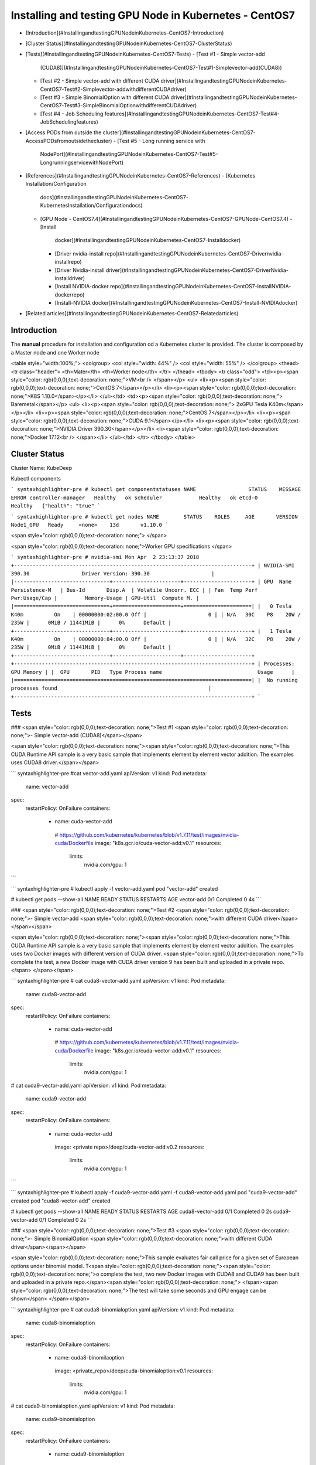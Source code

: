 Installing and testing GPU Node in Kubernetes - CentOS7
=======================================================

-   [Introduction](#InstallingandtestingGPUNodeinKubernetes-CentOS7-Introduction)
-   [Cluster
    Status](#InstallingandtestingGPUNodeinKubernetes-CentOS7-ClusterStatus)
-   [Tests](#InstallingandtestingGPUNodeinKubernetes-CentOS7-Tests)
    -   [Test \#1 - Simple vector-add
        (CUDA8)](#InstallingandtestingGPUNodeinKubernetes-CentOS7-Test#1-Simplevector-add(CUDA8))
    -   [Test \#2 - Simple vector-add with different CUDA
        driver](#InstallingandtestingGPUNodeinKubernetes-CentOS7-Test#2-Simplevector-addwithdifferentCUDAdriver)
    -   [Test \#3 - Simple BinomialOption with different CUDA
        driver](#InstallingandtestingGPUNodeinKubernetes-CentOS7-Test#3-SimpleBinomialOptionwithdifferentCUDAdriver)
    -   [Test \#4 - Job Scheduling
        features](#InstallingandtestingGPUNodeinKubernetes-CentOS7-Test#4-JobSchedulingfeatures)
-   [Access PODs from outside the
    cluster](#InstallingandtestingGPUNodeinKubernetes-CentOS7-AccessPODsfromoutsidethecluster)
    -   [Test \#5 - Long running service with
        NodePort](#InstallingandtestingGPUNodeinKubernetes-CentOS7-Test#5-LongrunningservicewithNodePort)
-   [References](#InstallingandtestingGPUNodeinKubernetes-CentOS7-References)
    -   [Kubernetes Installation/Configuration
        docs](#InstallingandtestingGPUNodeinKubernetes-CentOS7-KubernetesInstallation/Configurationdocs)
    -   [GPU Node -
        CentOS7.4](#InstallingandtestingGPUNodeinKubernetes-CentOS7-GPUNode-CentOS7.4)
        -   [Install
            docker](#InstallingandtestingGPUNodeinKubernetes-CentOS7-Installdocker)
        -   [Driver nvidia-install
            repo](#InstallingandtestingGPUNodeinKubernetes-CentOS7-Drivernvidia-installrepo)
        -   [Driver Nvidia-install
            driver](#InstallingandtestingGPUNodeinKubernetes-CentOS7-DriverNvidia-installdriver)
        -   [Install NVIDIA-docker
            repo](#InstallingandtestingGPUNodeinKubernetes-CentOS7-InstallNVIDIA-dockerrepo)
        -   [Install-NVIDIA
            docker](#InstallingandtestingGPUNodeinKubernetes-CentOS7-Install-NVIDIAdocker)
-   [Related
    articles](#InstallingandtestingGPUNodeinKubernetes-CentOS7-Relatedarticles)

Introduction
------------

The **manual** procedure for installation and configuration od a
Kubernetes cluster is provided. The cluster is composed by a Master node
and one Worker node

<table style="width:100%;">
<colgroup>
<col style="width: 44%" />
<col style="width: 55%" />
</colgroup>
<thead>
<tr class="header">
<th>Mater</th>
<th>Worker node</th>
</tr>
</thead>
<tbody>
<tr class="odd">
<td><p><span style="color: rgb(0,0,0);text-decoration: none;">VM<br />
</span></p>
<ul>
<li><p><span style="color: rgb(0,0,0);text-decoration: none;">CentOS 7</span></p></li>
<li><p><span style="color: rgb(0,0,0);text-decoration: none;">K8S 1.10.0</span></p></li>
</ul></td>
<td><p><span style="color: rgb(0,0,0);text-decoration: none;"> Baremetal</span></p>
<ul>
<li><p><span style="color: rgb(0,0,0);text-decoration: none;"> 2xGPU Tesla K40m</span></p></li>
<li><p><span style="color: rgb(0,0,0);text-decoration: none;">CentOS 7</span></p></li>
<li><p><span style="color: rgb(0,0,0);text-decoration: none;">CUDA 9.1</span></p></li>
<li><p><span style="color: rgb(0,0,0);text-decoration: none;">NVIDIA Driver 390.30</span></p></li>
<li><span style="color: rgb(0,0,0);text-decoration: none;">Docker 17.12<br />
</span></li>
</ul></td>
</tr>
</tbody>
</table>

Cluster Status
--------------

Cluster Name: KubeDeep

Kubectl components

``` syntaxhighlighter-pre
# kubectl get componentstatuses
NAME                 STATUS    MESSAGE              ERROR
controller-manager   Healthy   ok
scheduler            Healthy   ok
etcd-0               Healthy   {"health": "true"
```

``` syntaxhighlighter-pre
# kubectl get nodes
NAME        STATUS    ROLES     AGE       VERSION
Node1_GPU   Ready     <none>    13d       v1.10.0
```



<span style="color: rgb(0,0,0);text-decoration: none;">
</span>

<span style="color: rgb(0,0,0);text-decoration: none;">Worker GPU
specifications
</span>

``` syntaxhighlighter-pre
# nvidia-smi
Mon Apr  2 23:13:37 2018
+-----------------------------------------------------------------------------+
| NVIDIA-SMI 390.30                 Driver Version: 390.30                    |
|-------------------------------+----------------------+----------------------+
| GPU  Name     Persistence-M   | Bus-Id       Disp.A  | Volatile Uncorr. ECC |
| Fan  Temp Perf  Pwr:Usage/Cap |         Memory-Usage | GPU-Util  Compute M. |
|===============================+======================+======================|
|   0 Tesla K40m          On    | 00000000:02:00.0 Off |                    0 |
| N/A   30C    P8    20W / 235W |      0MiB / 11441MiB |      0%      Default |
+-------------------------------+----------------------+----------------------+
|   1 Tesla K40m          On    | 00000000:84:00.0 Off |                    0 |
| N/A   32C    P8    20W / 235W |      0MiB / 11441MiB |      0%      Default |
+-------------------------------+----------------------+----------------------+
+-----------------------------------------------------------------------------+
| Processes:                                                       GPU Memory |
|  GPU       PID   Type Process name                               Usage      |
|=============================================================================|
|  No running processes found                                                 |
+-----------------------------------------------------------------------------+
```

Tests
-----

### <span style="color: rgb(0,0,0);text-decoration: none;">Test \#1 <span style="color: rgb(0,0,0);text-decoration: none;">- Simple vector-add (CUDA8)</span></span>

<span style="color: rgb(0,0,0);text-decoration: none;"><span
style="color: rgb(0,0,0);text-decoration: none;">This CUDA Runtime API
sample is a very basic sample that implements element by element vector
addition.
The examples uses CUDA8 driver.</span></span>

``` syntaxhighlighter-pre
#cat vector-add.yaml
apiVersion: v1
kind: Pod
metadata:
 name: vector-add
spec:
 restartPolicy: OnFailure
 containers:
    - name: cuda-vector-add
     # https://github.com/kubernetes/kubernetes/blob/v1.7.11/test/images/nvidia-cuda/Dockerfile
     image: "k8s.gcr.io/cuda-vector-add:v0.1"
     resources:
       limits:
         nvidia.com/gpu: 1
```

``` syntaxhighlighter-pre
# kubectl apply -f vector-add.yaml
pod "vector-add" created


# kubectl get pods --show-all
NAME                   READY     STATUS      RESTARTS   AGE
vector-add       0/1       Completed   0     4s
```



### <span style="color: rgb(0,0,0);text-decoration: none;">Test \#2 <span style="color: rgb(0,0,0);text-decoration: none;">- Simple vector-add <span style="color: rgb(0,0,0);text-decoration: none;">with different CUDA driver</span> </span></span>

<span style="color: rgb(0,0,0);text-decoration: none;"><span
style="color: rgb(0,0,0);text-decoration: none;">This CUDA Runtime API
sample is a very basic sample that implements element by element vector
addition.
The examples uses two Docker images with different version of CUDA
driver.
<span style="color: rgb(0,0,0);text-decoration: none;">To complete the
test, a new Docker image with CUDA driver version 9 has been built and
uploaded in a private repo.</span>
</span></span>

``` syntaxhighlighter-pre
# cat cuda8-vector-add.yaml
apiVersion: v1
kind: Pod
metadata:
 name: cuda8-vector-add
spec:
 restartPolicy: OnFailure
 containers:
    - name: cuda-vector-add
     # https://github.com/kubernetes/kubernetes/blob/v1.7.11/test/images/nvidia-cuda/Dockerfile
     image: "k8s.gcr.io/cuda-vector-add:v0.1"
     resources:
       limits:
         nvidia.com/gpu: 1

# cat cuda9-vector-add.yaml
apiVersion: v1
kind: Pod
metadata:
 name: cuda9-vector-add
spec:
 restartPolicy: OnFailure
 containers:
    - name: cuda-vector-add
     image: <private repo>/deep/cuda-vector-add:v0.2
     resources:
       limits:
         nvidia.com/gpu: 1
```

``` syntaxhighlighter-pre
# kubectl apply -f cuda9-vector-add.yaml -f cuda8-vector-add.yaml
pod "cuda9-vector-add" created
pod "cuda8-vector-add" created

# kubectl get pods --show-all
NAME                   READY     STATUS      RESTARTS   AGE
cuda8-vector-add       0/1       Completed   0     2s
cuda9-vector-add       0/1       Completed   0     2s
```



### <span style="color: rgb(0,0,0);text-decoration: none;">Test \#3 <span style="color: rgb(0,0,0);text-decoration: none;">- Simple BinomialOption <span style="color: rgb(0,0,0);text-decoration: none;">with different CUDA driver</span></span></span>

<span style="color: rgb(0,0,0);text-decoration: none;">This sample
evaluates fair call price for a given set of European options under
binomial model.
T<span style="color: rgb(0,0,0);text-decoration: none;"><span
style="color: rgb(0,0,0);text-decoration: none;">o complete the test,
two new Docker images with CUDA8 and CUDA9 has been built and uploaded
in a private repo.</span><span
style="color: rgb(0,0,0);text-decoration: none;">
</span><span style="color: rgb(0,0,0);text-decoration: none;">The test
will take some seconds and GPU engage can be shown</span>
</span></span>



``` syntaxhighlighter-pre
# cat cuda8-binomialoption.yaml
apiVersion: v1
kind: Pod
metadata:
 name: cuda8-binomialoption
spec:
 restartPolicy: OnFailure
 containers:
    - name: cuda8-binomilaoption
     image:  <private_repo>/deep/cuda-binomialoption:v0.1
     resources:
       limits:
         nvidia.com/gpu: 1

# cat cuda9-binomialoption.yaml
apiVersion: v1
kind: Pod
metadata:
 name: cuda9-binomialoption
spec:
 restartPolicy: OnFailure
 containers:
    - name: cuda9-binomialoption
     image: <private_repo>/deep/cuda-binomialoption:v0.2
     resources:
       limits:
         nvidia.com/gpu: 1
```



``` syntaxhighlighter-pre
# kubectl apply -f cuda8-binomialoption.yaml -f cuda9-binomialoption.yaml
pod "cuda8-binomialoption" created
pod "cuda9-binomialoption" created

# kubectl get pods --show-all
NAME                   READY     STATUS      RESTARTS   AGE
cuda8-binomialoption   1/1     Running     0          2s
cuda9-binomialoption   1/1     Running     0          2s

# kubectl get pods --show-all
NAME                   READY     STATUS      RESTARTS   AGE
cuda8-binomialoption   1/1     Running     0          22s
cuda9-binomialoption   1/1     Running     0          22s

# kubectl get pods --show-all
NAME                   READY     STATUS      RESTARTS   AGE
cuda8-binomialoption   0/1     Completed   0     1m
cuda9-binomialoption   0/1     Completed   0     1m

# nvidia-smi
Mon Apr  2 23:35:17 2018
+-----------------------------------------------------------------------------+
| NVIDIA-SMI 390.30                 Driver Version: 390.30                    |
|-------------------------------+----------------------+----------------------+
| GPU  Name     Persistence-M   | Bus-Id        Disp.A | Volatile Uncorr. ECC |
| Fan  Temp Perf  Pwr:Usage/Cap |         Memory-Usage | GPU-Util  Compute M. |
|===============================+======================+======================|
|   0 Tesla K40m          On    | 00000000:02:00.0 Off |                    0 |
| N/A   31C    P0    63W / 235W |     80MiB / 11441MiB |      0%      Default |
+-------------------------------+----------------------+----------------------+
|   1 Tesla K40m          On    | 00000000:84:00.0 Off |                    0 |
| N/A   33C    P0    63W / 235W |     80MiB / 11441MiB |      0%      Default |
+-------------------------------+----------------------+----------------------+
+-----------------------------------------------------------------------------+
| Processes:                                                       GPU Memory |
|  GPU       PID   Type Process name                               Usage      |
|=============================================================================|
|    0      3385      C   ./binomialOptions                             69MiB |
|    1      3369      C   ./binomialOptions                             69MiB |
+-----------------------------------------------------------------------------+
```

### <span style="color: rgb(0,0,0);text-decoration: none;"><span style="color: rgb(0,0,0);text-decoration: none;">Test \#4 - Job Scheduling features </span></span>

<span style="color: rgb(0,0,0);text-decoration: none;"><span
style="color: rgb(0,0,0);text-decoration: none;">Tests highlithing the
features of the Kubernetes scheduler.
Default schedule policies are used (FIFO).</span></span>

<span style="color: rgb(0,0,0);text-decoration: none;">Submission of a
bunch of different cuda jobs with different running time.</span>

-   <span style="color: rgb(0,0,0);text-decoration: none;">Parrec (1h)
    </span>

-   <span
    style="color: rgb(0,0,0);text-decoration: none;">Cuda8-binomialoption.yaml
    (5 min) </span>

-   <span
    style="color: rgb(0,0,0);text-decoration: none;">Cuda9-binomialoption.yaml
    (5 min)</span>

-   <span
    style="color: rgb(0,0,0);text-decoration: none;">Cuda8-vector-add.yaml
    (few sec)</span>

-   <span
    style="color: rgb(0,0,0);text-decoration: none;">Cuda9-vector-add.yaml
    (few sec)</span>

<span style="color: rgb(0,0,0);text-decoration: none;"><span
style="color: rgb(0,0,0);text-decoration: none;">
</span></span>

<span style="color: rgb(0,0,0);text-decoration: none;">The parrec job
has been launched as first job. One GPU has been engaged by the job; the
other is still available for other jobs.</span>



``` syntaxhighlighter-pre
# kubectl apply -f parrec.yaml
pod "parrec" created

# kubectl get pods -o wide
NAME      READY     STATUS    RESTARTS   AGE     IP            NODE
parrec    1/1       Running   0          22s     172.30.0.52   gpu-node-01
```



<span style="color: rgb(0,0,0);text-decoration: none;">Other jobs have
been submitted in the following order:</span>



``` syntaxhighlighter-pre
# kubectl apply -f cuda8-binomialoption.yaml -f cuda9-binomialoption.yaml -f cuda8-vector-add.yaml -f cuda9-vector-add.yaml
pod "cuda8-binomialoption" created
pod "cuda9-binomialoption" created
pod "cuda8-vector-add" created
pod "cuda9-vector-add" created

# kubectl get pods -o wide
NAME                   READY     STATUS    RESTARTS   AGE     IP            NODE
cuda8-binomialoption   1/1       Running   0          4s      172.30.0.53   gpu-node-01
cuda8-vector-add       0/1       Pending   0          4s      <none>        <none>
cuda9-binomialoption   0/1       Pending   0          4s      <none>        <none>
cuda9-vector-add       0/1       Pending   0          4s      <none>        <none>
parrec                 1/1       Running   0          1m      172.30.0.52   gpu-node-01
```



<span style="color: rgb(0,0,0);text-decoration: none;">The
“cuda8-binomialoption” is running, the other are in the FIFO queue in
pending state. After completion, the other job will be running in the
same order they have been submitted.</span>



``` syntaxhighlighter-pre
# kubectl get pods -o wide

NAME                   READY     STATUS    RESTARTS   AGE     IP            NODE
cuda8-binomialoption   1/1       Running   0          31s     172.30.0.53   gpu-node-01
cuda8-vector-add       0/1       Pending   0          31s     <none>        <none>
cuda9-binomialoption   0/1       Pending   0          31s     <none>        <none>
cuda9-vector-add       0/1       Pending   0          31s     <none>        <none>
parrec                 1/1       Running   0          2m      172.30.0.52   gpu-node-01

# kubectl get pods -o wide
NAME                   READY     STATUS      RESTARTS   AGE     IP            NODE
cuda8-binomialoption   0/1       Completed   0          49s     172.30.0.53   gpu-node-01
cuda8-vector-add       0/1       Pending     0          49s     <none>        <none>
cuda9-binomialoption   0/1       Pending     0          49s     <none>        <none>
cuda9-vector-add       0/1       Pending     0          49s     <none>        <none>
parrec                 1/1       Running     0          2m      172.30.0.52   gpu-node-01

# kubectl get pods -o wide
NAME                   READY     STATUS              RESTARTS   AGE     IP            NODE
cuda8-binomialoption   0/1       Completed           0          1m      172.30.0.53   gpu-node-01
cuda8-vector-add       0/1       Pending             0          1m      <none>        <none>
cuda9-binomialoption   0/1       ContainerCreating   0          1m      <none>        gpu-node-01
cuda9-vector-add       0/1       Pending             0          1m      <none>        <none>
parrec                 1/1       Running             0          2m      172.30.0.52   gpu-node-01

# kubectl get pods -o wide
NAME                   READY     STATUS      RESTARTS   AGE     IP            NODE
cuda8-binomialoption   0/1       Completed   0          1m      172.30.0.53   gpu-node-01
cuda8-vector-add       0/1       Pending     0          1m      <none>        <none>
cuda9-binomialoption   1/1       Running     0          1m      172.30.0.54   gpu-node-01
cuda9-vector-add       0/1       Pending     0          1m      <none>        <none>
parrec                 1/1       Running     0          2m      172.30.0.52   gpu-node-01

# kubectl get pods -o wide
NAME                   READY     STATUS      RESTARTS   AGE     IP            NODE
cuda8-binomialoption   0/1       Completed   0          2m      172.30.0.53   gpu-node-01
cuda8-vector-add       0/1       Completed   0          2m      172.30.0.55   gpu-node-01
cuda9-binomialoption   0/1       Completed   0          2m      172.30.0.54   gpu-node-01
cuda9-vector-add       0/1       Pending     0          2m      <none>        <none>
parrec                 1/1       Running     0          3m      172.30.0.52   gpu-node-01

# kubectl get pods -o wide
NAME                   READY     STATUS      RESTARTS   AGE     IP            NODE
cuda8-binomialoption   0/1       Completed   0          2m      172.30.0.53   gpu-node-01
cuda8-vector-add       0/1       Completed   0          2m      172.30.0.55   gpu-node-01
cuda9-binomialoption   0/1       Completed   0          2m      172.30.0.54   gpu-node-01
cuda9-vector-add       0/1       Completed   0          2m      172.30.0.56   gpu-node-01
parrec                 1/1       Running     0          4m      172.30.0.52   gpu-node-01
```

<span style="color: rgb(0,0,0);text-decoration: none;"><span style="color: rgb(0,0,0);text-decoration: none;">Access PODs from outside the cluster</span></span>
----------------------------------------------------------------------------------------------------------------------------------------------------------------

<span style="color: rgb(0,0,0);text-decoration: none;"><span
style="color: rgb(0,0,0);text-decoration: none;">To access PODs from
outside the cluster it can be possible following different procedures
that strictly depend on the usecase and (cloud) providers.</span></span>

<span style="color: rgb(0,0,0);text-decoration: none;"><span
style="color: rgb(0,0,0);text-decoration: none;"> ***<span
style="color: rgb(0,0,0);text-decoration: none;"><span
style="color: rgb(0,0,0);text-decoration: none;">***NodePort***</span></span>,
hostNetwork***, ***hostPort***, ***LoadBalancer*** and ***Ingress***
features of Kubernetes can be adopted as described in the following
Reference:
</span></span>

<span style="color: rgb(0,0,0);text-decoration: none;"><span
style="color: rgb(0,0,0);text-decoration: none;"><a href="http://alesnosek.com/blog/2017/02/14/accessing-kubernetes-pods-from-outside-of-the-cluster/" class="external-link">http://alesnosek.com/blog/2017/02/14/accessing-kubernetes-pods-from-outside-of-the-cluster/</a></span></span>

<span style="color: rgb(0,0,0);text-decoration: none;"><span
style="color: rgb(0,0,0);text-decoration: none;">For example puroposes,
the **Test \#5** example will describe and use the **<span
style="color: rgb(0,0,0);text-decoration: none;"><span
style="color: rgb(0,0,0);text-decoration: none;">*NodePort*</span></span>**
procedure as the cluster is defined as 1 Master and 1 Worker both with
routable IPs.</span></span>

### Test \#5 <span style="color: rgb(0,0,0);text-decoration: none;"> - Long running service with NodePort </span>

<span
style="color: rgb(0,0,0);text-decoration: none;">Prerequisites</span>

1.  <span style="color: rgb(0,0,0);text-decoration: none;">Kubernetes
    Node with routable IP</span>
2.  <span style="color: rgb(0,0,0);text-decoration: none;"> Port range
    dynamically selected as from the "kubernetes-apiservice.service"
    configuration file</span>
3.  <span style="color: rgb(0,0,0);text-decoration: none;">Nginx replica
    2; <span style="color: rgb(0,0,0);text-decoration: none;">V.
    1.13.12 - latest (as from the YAML files)</span></span>


<span style="color: rgb(0,0,0);text-decoration: none;">Yaml files
related to nginx deployment and nginx service</span>

``` syntaxhighlighter-pre
# cat ngnix.deploy.yaml
apiVersion: extensions/v1beta1
kind: Deployment
metadata:
 name: nginx-example
 namespace: default
 labels:
    app: nginx
spec:
 replicas: 2
 strategy:
    type: RollingUpdate
    rollingUpdate:
     maxSurge: 1
     maxUnavailable: 0
 template:
    metadata:
     labels:
       app: nginx
       name: nginx
    spec:
     containers:
     - image: nginx:latest
       name: ingress-example
       ports:
       - name: http
         containerPort: 80
       readinessProbe:
         httpGet:
           path: /
           port: 80
           scheme: HTTP
       livenessProbe:
         httpGet:
           path: /
           port: 80
           scheme: HTTP
         initialDelaySeconds: 5
         timeoutSeconds: 1
```

``` syntaxhighlighter-pre
# cat ngnix.svc.yaml
apiVersion: v1
kind: Service
metadata:
 name: nginx
 namespace: default
spec:
 type: NodePort
 ports:
 - name: http
    port: 80
    targetPort: 80
    protocol: TCP
 selector:
    app: nginx
```

<span style="color: rgb(0,0,0);text-decoration: none;">Creation of nginx
POD and nginx service. The following commands will return the Node
hostname and the port associated to the nginx.</span>

``` syntaxhighlighter-pre
# kubectl apply -f ngnix.deploy.yaml -f ngnix.svc.yaml
deployment.extensions "nginx-example" created
service "nginx" created
# kubectl get pods
NAME                             READY     STATUS      RESTARTS   AGE
nginx-example-78847794b7-8nm8t   0/1     Running       0          11s
nginx-example-78847794b7-n8nxs   0/1     Running       0          11s

# kubectl get pods
NAME                             READY     STATUS      RESTARTS   AGE
nginx-example-78847794b7-8nm8t   1/1     Running       0          30s
nginx-example-78847794b7-n8nxs   1/1     Running       0          30s

# kubectl get svc
NAME         TYPE        CLUSTER-IP      EXTERNAL-IP   PORT(S)     AGE
nginx        NodePort    192.168.0.130   <none>     80:30916/TCP   51s
```

<span style="color: rgb(0,0,0);text-decoration: none;">Test of
nginx</span>

``` syntaxhighlighter-pre
# curl http://gpu-node-01:30916
<!DOCTYPE html>
<html>
<head>
<title>Welcome to nginx!</title>
<style>
…
```

<span style="color: rgb(0,0,0);text-decoration: none;">Delete one of the
two PODs from nginx</span>

``` syntaxhighlighter-pre
# kubectl delete pod nginx-example-78847794b7-8nm8t
pod "nginx-example-78847794b7-8nm8t" deleted
```

<span style="color: rgb(0,0,0);text-decoration: none;">A new POD is
creating while the old POD is getting deleted. No service downtime is
registered from the user</span>

``` syntaxhighlighter-pre
# kubectl get pods
NAME                             READY     STATUS        RESTARTS   AGE
nginx-example-78847794b7-6gvnn   0/1     Running         0          4s
nginx-example-78847794b7-8nm8t   0/1     Terminating     0          12m
nginx-example-78847794b7-n8nxs   1/1     Running         0          12m

# kubectl get pods
NAME                             READY     STATUS      RESTARTS   AGE
nginx-example-78847794b7-6gvnn   0/1     Running       0          12s
nginx-example-78847794b7-n8nxs   1/1     Running       0          12m

# kubectl get pods -o wide
NAME                             READY     STATUS      RESTARTS   AGE     IP            NODE
nginx-example-78847794b7-6gvnn   1/1     Running       0          28s     172.30.0.61   gpu-node-01
nginx-example-78847794b7-n8nxs   1/1     Running       0          12m     172.30.0.59   gpu-node-01
```

<span style="color: rgb(0,0,0);text-decoration: none;"><span
style="color: rgb(0,0,0);text-decoration: none;">Delete the seconf POD.
The internal POD IP is changing, but the public endpoint is the same.
</span></span>

``` syntaxhighlighter-pre
# kubectl delete pod nginx-example-78847794b7-n8nxs
pod "nginx-example-78847794b7-n8nxs" deleted

# kubectl get pods -o wide
NAME                             READY     STATUS        RESTARTS   AGE     IP            NODE
nginx-example-78847794b7-2szlv   0/1     Running         0          4s      172.30.0.62   gpu-node-01
nginx-example-78847794b7-6gvnn   1/1     Running         0          50s     172.30.0.61   gpu-node-01
nginx-example-78847794b7-n8nxs   0/1     Terminating     0          13m     172.30.0.59   gpu-node-01
# kubectl get pods -o wide
NAME                             READY     STATUS      RESTARTS   AGE     IP            NODE
nginx-example-78847794b7-2szlv   1/1     Running       0          13s     172.30.0.62   gpu-node-01
nginx-example-78847794b7-6gvnn   1/1     Running       0          59s     172.30.0.61   gpu-node-01
```

<span style="color: rgb(0,0,0);text-decoration: none;">Changing the
version of nginx with an older version (v. 1.12).</span>

``` syntaxhighlighter-pre
# cat ngnix.deploy.yaml
apiVersion: extensions/v1beta1
…
     containers:
     - image: nginx:1.12
```

<span style="color: rgb(0,0,0);text-decoration: none;">Apply changes.
New PODs are created while old PODs are deleted. No nginx downtime is
registered from the user. Public endpoint and port remain
unchanged.</span>

``` syntaxhighlighter-pre
# kubectl apply -f ngnix.deploy.yaml -f ngnix.svc.yaml
deployment.extensions "nginx-example" configured
service "nginx" unchanged

# kubectl get pods
NAME                             READY     STATUS      RESTARTS   AGE
nginx-example-5d9764f848-8kc8b   0/1     Running       0          9s
nginx-example-78847794b7-2szlv   1/1     Running       0          2m
nginx-example-78847794b7-6gvnn   1/1     Running       0          2m

# kubectl get pods -o wide
NAME                             READY     STATUS        RESTARTS   AGE     IP            NODE
nginx-example-5d9764f848-8kc8b   1/1     Running         0          23s     172.30.0.63   gpu-node-01
nginx-example-5d9764f848-xwr77   1/1     Running         0          7s      172.30.0.64   gpu-node-01
nginx-example-78847794b7-6gvnn   0/1     Terminating     0          3m      172.30.0.61   gpu-node-01

# kubectl get pods -o wide
NAME                             READY     STATUS      RESTARTS   AGE     IP            NODE
nginx-example-5d9764f848-8kc8b   1/1     Running       0          54s     172.30.0.63   gpu-node-01
nginx-example-5d9764f848-xwr77   1/1     Running       0          38s     172.30.0.64   gpu-node-01
```



References
----------

The following guides have been followed for the Installation and
Configuration of Kubernetes cluster - a detailed step-by-step guide will
be provided soon

### <span style="color: rgb(0,0,0);text-decoration: none;">Kubernetes Installation/Configuration docs</span>

<a href="https://github.com/kelseyhightower/kubernetes-the-hard-way" class="external-link"><span style="color: rgb(17,85,204);text-decoration: underline;">https://github.com/kelseyhightower/kubernetes-the-hard-way</span></a>

### <span style="color: rgb(0,0,0);text-decoration: none;">GPU Node - CentOS7.4</span>

#### <span style="color: rgb(0,0,0);text-decoration: none;">Install docker</span>

<a href="https://docs.docker.com/install/linux/docker-ce/centos/#set-up-the-repository" class="external-link"><span style="color: rgb(17,85,204);text-decoration: underline;">https://docs.docker.com/install/linux/docker-ce/centos/#set-up-the-repository</span></a>

#### <span style="color: rgb(0,0,0);text-decoration: none;">Driver nvidia-install repo</span>

<a href="https://developer.nvidia.com/cuda-downloads?target_os=Linux&amp;target_arch=x86_64&amp;target_distro=CentOS&amp;target_version=7&amp;target_type=rpmnetwork" class="external-link"><span style="color: rgb(17,85,204);text-decoration: underline;">https://developer.nvidia.com/cuda-downloads?target_os=Linux&amp;target_arch=x86_64&amp;target_distro=CentOS&amp;target_version=7&amp;target_type=rpmnetwork</span></a>

#### <span style="color: rgb(0,0,0);text-decoration: none;">Driver Nvidia-install driver</span>

<a href="http://docs.nvidia.com/cuda/cuda-installation-guide-linux/index.html#post-installation-actions" class="external-link"><span style="color: rgb(17,85,204);text-decoration: underline;">http://docs.nvidia.com/cuda/cuda-installation-guide-linux/index.html#post-installation-actions</span></a>

#### <span style="color: rgb(0,0,0);text-decoration: none;">Install NVIDIA-docker repo</span>

<a href="https://nvidia.github.io/nvidia-docker/" class="external-link"><span style="color: rgb(17,85,204);text-decoration: underline;">https://nvidia.github.io/nvidia-docker/</span></a>

#### <span style="color: rgb(0,0,0);text-decoration: none;">Install-NVIDIA docker</span>

<a href="https://github.com/NVIDIA/nvidia-docker/wiki/Installation-(version-2.0)#prerequisites" class="external-link"><span style="color: rgb(17,85,204);text-decoration: underline;">https://github.com/NVIDIA/nvidia-docker/wiki/Installation-(version-2.0)#prerequisites</span></a>





<span
class="aui-icon aui-icon-small aui-iconfont-info confluence-information-macro-icon"></span>

Related articles
----------------

-   <span class="icon aui-icon aui-icon-small aui-iconfont-page-default"
    title="Page">Page:</span>

    [Enabling multiple OpenID providers in
    apache](/display/DEEP/Enabling+multiple+OpenID+providers+in+apache)

-   <span class="icon aui-icon aui-icon-small aui-iconfont-page-default"
    title="Page">Page:</span>

    [Kubernetes: integration with
    IAM](/display/DEEP/Kubernetes%3A+integration+with+IAM)

-   <span class="icon aui-icon aui-icon-small aui-iconfont-page-default"
    title="Page">Page:</span>

    [Mesos logbook](/display/DEEP/Mesos+logbook)

-   <span class="icon aui-icon aui-icon-small aui-iconfont-page-default"
    title="Page">Page:</span>

    [Deploying SLURM cluster via
    TOSCA](/display/DEEP/Deploying+SLURM+cluster+via+TOSCA)

-   <span class="icon aui-icon aui-icon-small aui-iconfont-page-default"
    title="Page">Page:</span>

    [Notes on Hashicorp Vault - PKI Secrets
    Engine](/display/DEEP/Notes+on+Hashicorp+Vault+-+PKI+Secrets+Engine)





Document generated by Confluence on Oct 30, 2018 11:26

[Atlassian](http://www.atlassian.com/)
